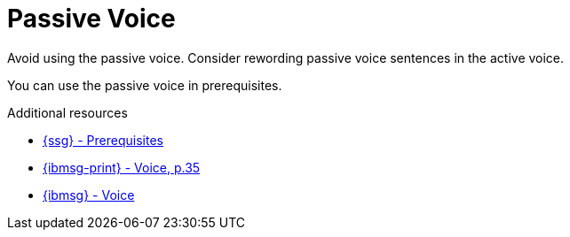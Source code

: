 :navtitle: PassiveVoice
:keywords: reference, rule, PassiveVoice

= Passive Voice

Avoid using the passive voice. Consider rewording passive voice sentences in the active voice.

You can use the passive voice in prerequisites.

.Additional resources

* link:{ssg-url}#prerequisites[{ssg} - Prerequisites]
* link:{ibmsg-url-print}[{ibmsg-print} - Voice, p.35]
* link:{ibmsg-url}?topic=grammar-verbs#voice[{ibmsg} - Voice]
